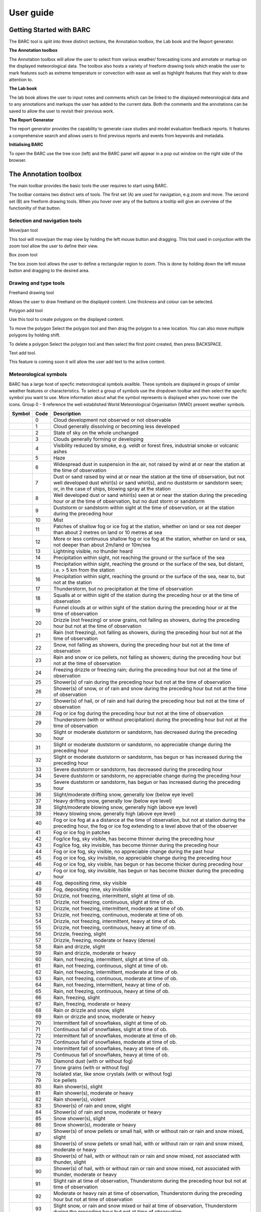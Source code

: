 User guide
----------

.. image:: /images/barclogo.png
    :width: 245px
    :height: 131px 
    :align: right  
    :alt: BARC logo 

Getting Started with BARC
~~~~~~~~~~~~~~~~~~~~~~~~~

The BARC tool is split into three distinct sections, the Annotation toolbox, the Lab book and the Report generator. 

**The Annotation toolbox**

The Annotation toolbox will allow the user to select from various weather/ forecasting icons and annotate or markup on the displayed meteorological data. The toolbox also hosts a variety of freeform drawing tools which enable the user to mark features such as extreme temperature or convection with ease as well as highlight features that they wish to draw attention to. 

**The Lab book**

The lab book allows the user to input notes and comments which can be linked to the displayed meteorological data and to any annotations and markups the user has added to the current data. Both the comments and the annotations can be saved to allow the user to revisit their previous work.

**The Report Generator**

The report generator provides the capability to generate case studies and model evaluation feedback reports. It features a comprehensive search and allows users to find previous reports and events from keywords and metadata.


**Initialising BARC**

.. image:: /images/forest_icon.png
    :width: 50px
    :height: 58px 
    :align: left  
    :alt: Tree icon to launch BARC 


To open the BARC use the tree icon (left) and the BARC panel will appear in a pop out window on the right side of the browser. 


.. 
   Profile Selection
   ~~~~~~~~~~~~~~~~~
..
   The profile selection dropdown will allow you to select from three different workflows. Model Evaluation, Case study and Data analysis. This selection will determine what user input boxes appear at the bottom of the toolbar in the labbook section of BARC



The Annotation toolbox
~~~~~~~~~~~~~~~~~~~~~~

The main toolbar provides the basic tools the user requires to start using BARC.

.. image:: /images/full_toolbox.png
    :width: 383px
    :height: 51px
    :alt: Selection, navigation, drawing and type toolbar

The toolbar contains two distinct sets of tools. The first set (A) are used for navigation, e.g zoom and move. The second set (B) are freeform drawing tools. When you hover over any of the buttons a tooltip will give an overview of the functionilty of that button. 

.. image:: /images/toolbox_breakdown.png
    :width: 383px    
    :height: 152px
    :alt: Selection, navigation, drawing and type toolbar

Selection and navigation tools
^^^^^^^^^^^^^^^^^^^^^^^^^^^^^^

.. image:: /images/move.png
    :width: 26px    
    :height: 30px
    :alt: Pan/move button
    :align: left

Move/pan tool

This tool will move/pan the map view by holding the left mouse button and dragging. This tool used in conjuction with the zoom tool allow the user to define their view.


.. image:: /images/boxzoom.png
    :width: 26px    
    :height: 30px
    :alt: Box selection zoom
    :align: left

Box zoom tool

The box zoom tool allows the user to define a rectangular region to zoom. This is done by holding down the left mouse button and dragging to the desired area.

Drawing and type tools
^^^^^^^^^^^^^^^^^^^^^^

.. image:: /images/freehand.png
    :width: 26px    
    :height: 30px
    :alt: Freehand drawing tool
    :align: left

Freehand drawing tool

Allows the user to draw freehand on the displayed content. Line thickness and colour can be selected.

.. image:: /images/polyadd.png
    :width: 26px    
    :height: 30px
    :alt: Polygon add tool
    :align: left

Polygon add tool

Use this tool to create polygons on the displayed content. 

To move the polygon
Select the polygon tool and then drag the polygon to a new location. You can also move multiple polygons by holding shift.

To delete a polygon
Select the polygon tool and then select the first point created, then press BACKSPACE.


.. image:: /images/textadd.png
    :width: 26px    
    :height: 30px
    :alt: Text add tool
    :align: left

Text add tool.

This feature is coming soon it will allow the user add text to the active content. 


Meteorological symbols
^^^^^^^^^^^^^^^^^^^^^^

BARC has a large host of specfic meteorological symbols availble. These symbols are displayed in groups of similar weather features or characteristics. To select a group of symbols use the dropdown toolbar and then select the specfic symbol you want to use. More information about what the symbol represents is displayed when you hover over the icons. Group 0 - 9 reference the well established World Meteorological Organisation (WMO) present weather symbols.


+---------------------------------------------+----+------------------------------------------------------------------------------------------------------------------------------------------------------------------------------------------------------------------------------------------------------------------------------+
|    Symbol                                   |Code| Description                                                                                                                                                                                                                                                                  |
+=============================================+====+==============================================================================================================================================================================================================================================================================+
| ..   image:: /images/pw_symbols/pw-000.png  |    |  Cloud development not observed or not   observable                                                                                                                                                                                                                          |
|         :width: 36px                        |    |                                                                                                                                                                                                                                                                              |
|         :height: 36px                       |    |                                                                                                                                                                                                                                                                              |
|         :alt: icon                          | 0  |                                                                                                                                                                                                                                                                              |
+---------------------------------------------+----+------------------------------------------------------------------------------------------------------------------------------------------------------------------------------------------------------------------------------------------------------------------------------+
| ..   image:: /images/pw_symbols/pw-001.png  |    |  Cloud generally dissolving or   becoming less developed                                                                                                                                                                                                                     |
|         :width: 36px                        |    |                                                                                                                                                                                                                                                                              |
|         :height: 36px                       |    |                                                                                                                                                                                                                                                                              |
|         :alt: icon                          | 1  |                                                                                                                                                                                                                                                                              |
+---------------------------------------------+----+------------------------------------------------------------------------------------------------------------------------------------------------------------------------------------------------------------------------------------------------------------------------------+
| ..   image:: /images/pw_symbols/pw-002.png  |    |  State of sky on the whole   unchanged                                                                                                                                                                                                                                       |
|         :width: 36px                        |    |                                                                                                                                                                                                                                                                              |
|         :height: 36px                       |    |                                                                                                                                                                                                                                                                              |
|         :alt: icon                          | 2  |                                                                                                                                                                                                                                                                              |
+---------------------------------------------+----+------------------------------------------------------------------------------------------------------------------------------------------------------------------------------------------------------------------------------------------------------------------------------+
| ..   image:: /images/pw_symbols/pw-003.png  |    |  Clouds generally forming or   developing                                                                                                                                                                                                                                    |
|         :width: 36px                        |    |                                                                                                                                                                                                                                                                              |
|         :height: 36px                       |    |                                                                                                                                                                                                                                                                              |
|         :alt: icon                          | 3  |                                                                                                                                                                                                                                                                              |
+---------------------------------------------+----+------------------------------------------------------------------------------------------------------------------------------------------------------------------------------------------------------------------------------------------------------------------------------+
| ..   image:: /images/pw_symbols/pw-004.png  |    |  Visibility reduced by smoke, e.g.   veldt or forest fires, industrial smoke or volcanic ashes                                                                                                                                                                               |
|         :width: 36px                        |    |                                                                                                                                                                                                                                                                              |
|         :height: 36px                       |    |                                                                                                                                                                                                                                                                              |
|         :alt: icon                          | 4  |                                                                                                                                                                                                                                                                              |
+---------------------------------------------+----+------------------------------------------------------------------------------------------------------------------------------------------------------------------------------------------------------------------------------------------------------------------------------+
| ..   image:: /images/pw_symbols/pw-005.png  |    |  Haze                                                                                                                                                                                                                                                                        |
|         :width: 36px                        |    |                                                                                                                                                                                                                                                                              |
|         :height: 36px                       |    |                                                                                                                                                                                                                                                                              |
|         :alt: icon                          | 5  |                                                                                                                                                                                                                                                                              |
+---------------------------------------------+----+------------------------------------------------------------------------------------------------------------------------------------------------------------------------------------------------------------------------------------------------------------------------------+
| ..   image:: /images/pw_symbols/pw-006.png  |    |  Widespread dust in suspension in   the air, not raised by wind at or near the station at the time of   observation                                                                                                                                                          |
|         :width: 36px                        |    |                                                                                                                                                                                                                                                                              |
|         :height: 36px                       |    |                                                                                                                                                                                                                                                                              |
|         :alt: icon                          | 6  |                                                                                                                                                                                                                                                                              |
+---------------------------------------------+----+------------------------------------------------------------------------------------------------------------------------------------------------------------------------------------------------------------------------------------------------------------------------------+
| ..   image:: /images/pw_symbols/pw-007.png  |    |  Dust or sand raised by wind at or   near the station at the time of observation, but not well developed dust   whirl(s) or sand whirl(s), and no duststorm or sandstorm seen; or, in the   case of ships, blowing spray at the station                                      |
|         :width: 36px                        |    |                                                                                                                                                                                                                                                                              |
|         :height: 36px                       |    |                                                                                                                                                                                                                                                                              |
|         :alt: icon                          | 7  |                                                                                                                                                                                                                                                                              |
+---------------------------------------------+----+------------------------------------------------------------------------------------------------------------------------------------------------------------------------------------------------------------------------------------------------------------------------------+
| ..   image:: /images/pw_symbols/pw-008.png  |    |  Well developed dust or sand   whirl(s) seen at or near the station during the preceding hour or at the time   of observation, but no dust storm or sandstorm                                                                                                                |
|         :width: 36px                        |    |                                                                                                                                                                                                                                                                              |
|         :height: 36px                       |    |                                                                                                                                                                                                                                                                              |
|         :alt: icon                          | 8  |                                                                                                                                                                                                                                                                              |
+---------------------------------------------+----+------------------------------------------------------------------------------------------------------------------------------------------------------------------------------------------------------------------------------------------------------------------------------+
| ..   image:: /images/pw_symbols/pw-009.png  |    |  Duststorm or sandstorm within   sight at the time of observation, or at the station during the preceding   hour                                                                                                                                                             |
|         :width: 36px                        |    |                                                                                                                                                                                                                                                                              |
|         :height: 36px                       |    |                                                                                                                                                                                                                                                                              |
|         :alt: icon                          | 9  |                                                                                                                                                                                                                                                                              |
+---------------------------------------------+----+------------------------------------------------------------------------------------------------------------------------------------------------------------------------------------------------------------------------------------------------------------------------------+
| ..   image:: /images/pw_symbols/pw-010.png  |    |  Mist                                                                                                                                                                                                                                                                        |
|         :width: 36px                        |    |                                                                                                                                                                                                                                                                              |
|         :height: 36px                       |    |                                                                                                                                                                                                                                                                              |
|         :alt: icon                          | 10 |                                                                                                                                                                                                                                                                              |
+---------------------------------------------+----+------------------------------------------------------------------------------------------------------------------------------------------------------------------------------------------------------------------------------------------------------------------------------+
| ..   image:: /images/pw_symbols/pw-011.png  |    |  Patches of shallow fog or ice fog   at the station, whether on land or sea not deeper than about 2 metres on land   or 10 metres at sea                                                                                                                                     |
|         :width: 36px                        |    |                                                                                                                                                                                                                                                                              |
|         :height: 36px                       |    |                                                                                                                                                                                                                                                                              |
|         :alt: icon                          | 11 |                                                                                                                                                                                                                                                                              |
+---------------------------------------------+----+------------------------------------------------------------------------------------------------------------------------------------------------------------------------------------------------------------------------------------------------------------------------------+
| ..   image:: /images/pw_symbols/pw-012.png  |    |  More or less continuous shallow   fog or ice fog at the station, whether on land or sea, not deeper than about   2m/land or 10m/sea                                                                                                                                         |
|         :width: 36px                        |    |                                                                                                                                                                                                                                                                              |
|         :height: 36px                       |    |                                                                                                                                                                                                                                                                              |
|         :alt: icon                          | 12 |                                                                                                                                                                                                                                                                              |
+---------------------------------------------+----+------------------------------------------------------------------------------------------------------------------------------------------------------------------------------------------------------------------------------------------------------------------------------+
| ..   image:: /images/pw_symbols/pw-013.png  |    |  Lightning visible, no thunder   heard                                                                                                                                                                                                                                       |
|         :width: 36px                        |    |                                                                                                                                                                                                                                                                              |
|         :height: 36px                       |    |                                                                                                                                                                                                                                                                              |
|         :alt: icon                          | 13 |                                                                                                                                                                                                                                                                              |
+---------------------------------------------+----+------------------------------------------------------------------------------------------------------------------------------------------------------------------------------------------------------------------------------------------------------------------------------+
| ..   image:: /images/pw_symbols/pw-014.png  |    |  Precipitation within sight, not   reaching the ground or the surface of the sea                                                                                                                                                                                             |
|         :width: 36px                        |    |                                                                                                                                                                                                                                                                              |
|         :height: 36px                       |    |                                                                                                                                                                                                                                                                              |
|         :alt: icon                          | 14 |                                                                                                                                                                                                                                                                              |
+---------------------------------------------+----+------------------------------------------------------------------------------------------------------------------------------------------------------------------------------------------------------------------------------------------------------------------------------+
| ..   image:: /images/pw_symbols/pw-015.png  |    |  Precipitation within sight,   reaching the ground or the surface of the sea, but distant, i.e. > 5 km   from the station                                                                                                                                                    |
|         :width: 36px                        |    |                                                                                                                                                                                                                                                                              |
|         :height: 36px                       |    |                                                                                                                                                                                                                                                                              |
|         :alt: icon                          | 15 |                                                                                                                                                                                                                                                                              |
+---------------------------------------------+----+------------------------------------------------------------------------------------------------------------------------------------------------------------------------------------------------------------------------------------------------------------------------------+
| ..   image:: /images/pw_symbols/pw-016.png  |    |  Precipitation within sight,   reaching the ground or the surface of the sea, near to, but not at the   station                                                                                                                                                              |
|         :width: 36px                        |    |                                                                                                                                                                                                                                                                              |
|         :height: 36px                       |    |                                                                                                                                                                                                                                                                              |
|         :alt: icon                          | 16 |                                                                                                                                                                                                                                                                              |
+---------------------------------------------+----+------------------------------------------------------------------------------------------------------------------------------------------------------------------------------------------------------------------------------------------------------------------------------+
| ..   image:: /images/pw_symbols/pw-017.png  |    |  Thunderstorm, but no precipitation   at the time of observation                                                                                                                                                                                                             |
|         :width: 36px                        |    |                                                                                                                                                                                                                                                                              |
|         :height: 36px                       |    |                                                                                                                                                                                                                                                                              |
|         :alt: icon                          | 17 |                                                                                                                                                                                                                                                                              |
+---------------------------------------------+----+------------------------------------------------------------------------------------------------------------------------------------------------------------------------------------------------------------------------------------------------------------------------------+
| ..   image:: /images/pw_symbols/pw-018.png  |    |  Squalls at or within sight of the   station during the preceding hour or at the time of observation                                                                                                                                                                         |
|         :width: 36px                        |    |                                                                                                                                                                                                                                                                              |
|         :height: 36px                       |    |                                                                                                                                                                                                                                                                              |
|         :alt: icon                          | 18 |                                                                                                                                                                                                                                                                              |
+---------------------------------------------+----+------------------------------------------------------------------------------------------------------------------------------------------------------------------------------------------------------------------------------------------------------------------------------+
| ..   image:: /images/pw_symbols/pw-019.png  |    |  Funnel clouds at or within sight   of the station during the preceding hour or at the time of observation                                                                                                                                                                   |
|         :width: 36px                        |    |                                                                                                                                                                                                                                                                              |
|         :height: 36px                       |    |                                                                                                                                                                                                                                                                              |
|         :alt: icon                          | 19 |                                                                                                                                                                                                                                                                              |
+---------------------------------------------+----+------------------------------------------------------------------------------------------------------------------------------------------------------------------------------------------------------------------------------------------------------------------------------+
| ..   image:: /images/pw_symbols/pw-020.png  |    |  Drizzle (not freezing) or snow   grains, not falling as showers, during the preceding hour but not at the time   of observation                                                                                                                                             |
|         :width: 36px                        |    |                                                                                                                                                                                                                                                                              |
|         :height: 36px                       |    |                                                                                                                                                                                                                                                                              |
|         :alt: icon                          | 20 |                                                                                                                                                                                                                                                                              |
+---------------------------------------------+----+------------------------------------------------------------------------------------------------------------------------------------------------------------------------------------------------------------------------------------------------------------------------------+
| ..   image:: /images/pw_symbols/pw-021.png  |    |  Rain (not freezing), not falling   as showers, during the preceding hour but not at the time of observation                                                                                                                                                                 |
|         :width: 36px                        |    |                                                                                                                                                                                                                                                                              |
|         :height: 36px                       |    |                                                                                                                                                                                                                                                                              |
|         :alt: icon                          | 21 |                                                                                                                                                                                                                                                                              |
+---------------------------------------------+----+------------------------------------------------------------------------------------------------------------------------------------------------------------------------------------------------------------------------------------------------------------------------------+
| ..   image:: /images/pw_symbols/pw-022.png  |    |  Snow, not falling as showers,   during the preceding hour but not at the time of observation                                                                                                                                                                                |
|         :width: 36px                        |    |                                                                                                                                                                                                                                                                              |
|         :height: 36px                       |    |                                                                                                                                                                                                                                                                              |
|         :alt: icon                          | 22 |                                                                                                                                                                                                                                                                              |
+---------------------------------------------+----+------------------------------------------------------------------------------------------------------------------------------------------------------------------------------------------------------------------------------------------------------------------------------+
| ..   image:: /images/pw_symbols/pw-023.png  |    |  Rain and snow or ice pellets, not   falling as showers; during the preceding hour but not at the time of   observation                                                                                                                                                      |
|         :width: 36px                        |    |                                                                                                                                                                                                                                                                              |
|         :height: 36px                       |    |                                                                                                                                                                                                                                                                              |
|         :alt: icon                          | 23 |                                                                                                                                                                                                                                                                              |
+---------------------------------------------+----+------------------------------------------------------------------------------------------------------------------------------------------------------------------------------------------------------------------------------------------------------------------------------+
| ..   image:: /images/pw_symbols/pw-024.png  |    |  Freezing drizzle or freezing rain;   during the preceding hour but not at the time of observation                                                                                                                                                                           |
|         :width: 36px                        |    |                                                                                                                                                                                                                                                                              |
|         :height: 36px                       |    |                                                                                                                                                                                                                                                                              |
|         :alt: icon                          | 24 |                                                                                                                                                                                                                                                                              |
+---------------------------------------------+----+------------------------------------------------------------------------------------------------------------------------------------------------------------------------------------------------------------------------------------------------------------------------------+
| ..   image:: /images/pw_symbols/pw-025.png  |    |  Shower(s) of rain during the   preceding hour but not at the time of observation                                                                                                                                                                                            |
|         :width: 36px                        |    |                                                                                                                                                                                                                                                                              |
|         :height: 36px                       |    |                                                                                                                                                                                                                                                                              |
|         :alt: icon                          | 25 |                                                                                                                                                                                                                                                                              |
+---------------------------------------------+----+------------------------------------------------------------------------------------------------------------------------------------------------------------------------------------------------------------------------------------------------------------------------------+
| ..   image:: /images/pw_symbols/pw-026.png  |    |  Shower(s) of snow, or of rain and   snow during the preceding hour but not at the time of observation                                                                                                                                                                       |
|         :width: 36px                        |    |                                                                                                                                                                                                                                                                              |
|         :height: 36px                       |    |                                                                                                                                                                                                                                                                              |
|         :alt: icon                          | 26 |                                                                                                                                                                                                                                                                              |
+---------------------------------------------+----+------------------------------------------------------------------------------------------------------------------------------------------------------------------------------------------------------------------------------------------------------------------------------+
| ..   image:: /images/pw_symbols/pw-027.png  |    |  Shower(s) of hail, or of rain and   hail during the preceding hour but not at the time of observation                                                                                                                                                                       |
|         :width: 36px                        |    |                                                                                                                                                                                                                                                                              |
|         :height: 36px                       |    |                                                                                                                                                                                                                                                                              |
|         :alt: icon                          | 27 |                                                                                                                                                                                                                                                                              |
+---------------------------------------------+----+------------------------------------------------------------------------------------------------------------------------------------------------------------------------------------------------------------------------------------------------------------------------------+
| ..   image:: /images/pw_symbols/pw-028.png  |    |  Fog or ice fog during the   preceding hour but not at the time of observation                                                                                                                                                                                               |
|         :width: 36px                        |    |                                                                                                                                                                                                                                                                              |
|         :height: 36px                       |    |                                                                                                                                                                                                                                                                              |
|         :alt: icon                          | 28 |                                                                                                                                                                                                                                                                              |
+---------------------------------------------+----+------------------------------------------------------------------------------------------------------------------------------------------------------------------------------------------------------------------------------------------------------------------------------+
| ..   image:: /images/pw_symbols/pw-029.png  |    |  Thunderstorm (with or without   precipitation) during the preceding hour but not at the time of   observation                                                                                                                                                               |
|         :width: 36px                        |    |                                                                                                                                                                                                                                                                              |
|         :height: 36px                       |    |                                                                                                                                                                                                                                                                              |
|         :alt: icon                          | 29 |                                                                                                                                                                                                                                                                              |
+---------------------------------------------+----+------------------------------------------------------------------------------------------------------------------------------------------------------------------------------------------------------------------------------------------------------------------------------+
| ..   image:: /images/pw_symbols/pw-030.png  |    |  Slight or moderate duststorm or   sandstorm, has decreased during the preceding hour                                                                                                                                                                                        |
|         :width: 36px                        |    |                                                                                                                                                                                                                                                                              |
|         :height: 36px                       |    |                                                                                                                                                                                                                                                                              |
|         :alt: icon                          | 30 |                                                                                                                                                                                                                                                                              |
+---------------------------------------------+----+------------------------------------------------------------------------------------------------------------------------------------------------------------------------------------------------------------------------------------------------------------------------------+
| ..   image:: /images/pw_symbols/pw-031.png  |    |  Slight or moderate duststorm or   sandstorm, no appreciable change during the preceding hour                                                                                                                                                                                |
|         :width: 36px                        |    |                                                                                                                                                                                                                                                                              |
|         :height: 36px                       |    |                                                                                                                                                                                                                                                                              |
|         :alt: icon                          | 31 |                                                                                                                                                                                                                                                                              |
+---------------------------------------------+----+------------------------------------------------------------------------------------------------------------------------------------------------------------------------------------------------------------------------------------------------------------------------------+
| ..   image:: /images/pw_symbols/pw-032.png  |    |  Slight or moderate duststorm or   sandstorm, has begun or has increased during the preceding hour                                                                                                                                                                           |
|         :width: 36px                        |    |                                                                                                                                                                                                                                                                              |
|         :height: 36px                       |    |                                                                                                                                                                                                                                                                              |
|         :alt: icon                          | 32 |                                                                                                                                                                                                                                                                              |
+---------------------------------------------+----+------------------------------------------------------------------------------------------------------------------------------------------------------------------------------------------------------------------------------------------------------------------------------+
| ..   image:: /images/pw_symbols/pw-033.png  |    |  Severe duststorm or sandstorm, has   decreased during the preceding hour                                                                                                                                                                                                    |
|         :width: 36px                        |    |                                                                                                                                                                                                                                                                              |
|         :height: 36px                       |    |                                                                                                                                                                                                                                                                              |
|         :alt: icon                          | 33 |                                                                                                                                                                                                                                                                              |
+---------------------------------------------+----+------------------------------------------------------------------------------------------------------------------------------------------------------------------------------------------------------------------------------------------------------------------------------+
| ..   image:: /images/pw_symbols/pw-034.png  |    |  Severe duststorm or sandstorm, no   appreciable change during the preceding hour                                                                                                                                                                                            |
|         :width: 36px                        |    |                                                                                                                                                                                                                                                                              |
|         :height: 36px                       |    |                                                                                                                                                                                                                                                                              |
|         :alt: icon                          | 34 |                                                                                                                                                                                                                                                                              |
+---------------------------------------------+----+------------------------------------------------------------------------------------------------------------------------------------------------------------------------------------------------------------------------------------------------------------------------------+
| ..   image:: /images/pw_symbols/pw-035.png  |    |  Severe duststorm or sandstorm, has   begun or has increased during the preceding hour                                                                                                                                                                                       |
|         :width: 36px                        |    |                                                                                                                                                                                                                                                                              |
|         :height: 36px                       |    |                                                                                                                                                                                                                                                                              |
|         :alt: icon                          | 35 |                                                                                                                                                                                                                                                                              |
+---------------------------------------------+----+------------------------------------------------------------------------------------------------------------------------------------------------------------------------------------------------------------------------------------------------------------------------------+
| ..   image:: /images/pw_symbols/pw-036.png  |    |  Slight/moderate drifting snow,   generally low (below eye level)                                                                                                                                                                                                            |
|         :width: 36px                        |    |                                                                                                                                                                                                                                                                              |
|         :height: 36px                       |    |                                                                                                                                                                                                                                                                              |
|         :alt: icon                          | 36 |                                                                                                                                                                                                                                                                              |
+---------------------------------------------+----+------------------------------------------------------------------------------------------------------------------------------------------------------------------------------------------------------------------------------------------------------------------------------+
| ..   image:: /images/pw_symbols/pw-037.png  |    |  Heavy drifting snow, generally low   (below eye level)                                                                                                                                                                                                                      |
|         :width: 36px                        |    |                                                                                                                                                                                                                                                                              |
|         :height: 36px                       |    |                                                                                                                                                                                                                                                                              |
|         :alt: icon                          | 37 |                                                                                                                                                                                                                                                                              |
+---------------------------------------------+----+------------------------------------------------------------------------------------------------------------------------------------------------------------------------------------------------------------------------------------------------------------------------------+
| ..   image:: /images/pw_symbols/pw-038.png  |    |  Slight/moderate blowing snow,   generally high (above eye level)                                                                                                                                                                                                            |
|         :width: 36px                        |    |                                                                                                                                                                                                                                                                              |
|         :height: 36px                       |    |                                                                                                                                                                                                                                                                              |
|         :alt: icon                          | 38 |                                                                                                                                                                                                                                                                              |
+---------------------------------------------+----+------------------------------------------------------------------------------------------------------------------------------------------------------------------------------------------------------------------------------------------------------------------------------+
| ..   image:: /images/pw_symbols/pw-039.png  |    |  Heavy blowing snow, generally high   (above eye level)                                                                                                                                                                                                                      |
|         :width: 36px                        |    |                                                                                                                                                                                                                                                                              |
|         :height: 36px                       |    |                                                                                                                                                                                                                                                                              |
|         :alt: icon                          | 39 |                                                                                                                                                                                                                                                                              |
+---------------------------------------------+----+------------------------------------------------------------------------------------------------------------------------------------------------------------------------------------------------------------------------------------------------------------------------------+
| ..   image:: /images/pw_symbols/pw-040.png  |    |  Fog or ice fog at a a distance at   the time of observation, but not at station during the preceding hour, the   fog or ice fog extending to a level above that of  the observer                                                                                            |
|         :width: 36px                        |    |                                                                                                                                                                                                                                                                              |
|         :height: 36px                       |    |                                                                                                                                                                                                                                                                              |
|         :alt: icon                          | 40 |                                                                                                                                                                                                                                                                              |
+---------------------------------------------+----+------------------------------------------------------------------------------------------------------------------------------------------------------------------------------------------------------------------------------------------------------------------------------+
| ..   image:: /images/pw_symbols/pw-041.png  |    |  Fog or ice fog in patches                                                                                                                                                                                                                                                   |
|         :width: 36px                        |    |                                                                                                                                                                                                                                                                              |
|         :height: 36px                       |    |                                                                                                                                                                                                                                                                              |
|         :alt: icon                          | 41 |                                                                                                                                                                                                                                                                              |
+---------------------------------------------+----+------------------------------------------------------------------------------------------------------------------------------------------------------------------------------------------------------------------------------------------------------------------------------+
| ..   image:: /images/pw_symbols/pw-042.png  |    |  Fog/ice fog, sky visible, has   become thinner during the preceding hour                                                                                                                                                                                                    |
|         :width: 36px                        |    |                                                                                                                                                                                                                                                                              |
|         :height: 36px                       |    |                                                                                                                                                                                                                                                                              |
|         :alt: icon                          | 42 |                                                                                                                                                                                                                                                                              |
+---------------------------------------------+----+------------------------------------------------------------------------------------------------------------------------------------------------------------------------------------------------------------------------------------------------------------------------------+
| ..   image:: /images/pw_symbols/pw-043.png  |    |  Fog/ice fog, sky invisible, has   become thinner during the preceding hour                                                                                                                                                                                                  |
|         :width: 36px                        |    |                                                                                                                                                                                                                                                                              |
|         :height: 36px                       |    |                                                                                                                                                                                                                                                                              |
|         :alt: icon                          | 43 |                                                                                                                                                                                                                                                                              |
+---------------------------------------------+----+------------------------------------------------------------------------------------------------------------------------------------------------------------------------------------------------------------------------------------------------------------------------------+
| ..   image:: /images/pw_symbols/pw-044.png  |    |  Fog or ice fog, sky visible, no   appreciable change during the past hour                                                                                                                                                                                                   |
|         :width: 36px                        |    |                                                                                                                                                                                                                                                                              |
|         :height: 36px                       |    |                                                                                                                                                                                                                                                                              |
|         :alt: icon                          | 44 |                                                                                                                                                                                                                                                                              |
+---------------------------------------------+----+------------------------------------------------------------------------------------------------------------------------------------------------------------------------------------------------------------------------------------------------------------------------------+
| ..   image:: /images/pw_symbols/pw-045.png  |    |  Fog or ice fog, sky invisible, no   appreciable change during the preceding hour                                                                                                                                                                                            |
|         :width: 36px                        |    |                                                                                                                                                                                                                                                                              |
|         :height: 36px                       |    |                                                                                                                                                                                                                                                                              |
|         :alt: icon                          | 45 |                                                                                                                                                                                                                                                                              |
+---------------------------------------------+----+------------------------------------------------------------------------------------------------------------------------------------------------------------------------------------------------------------------------------------------------------------------------------+
| ..   image:: /images/pw_symbols/pw-046.png  |    |  Fog or ice fog, sky visible, has   begun or has become thicker during preceding hour                                                                                                                                                                                        |
|         :width: 36px                        |    |                                                                                                                                                                                                                                                                              |
|         :height: 36px                       |    |                                                                                                                                                                                                                                                                              |
|         :alt: icon                          | 46 |                                                                                                                                                                                                                                                                              |
+---------------------------------------------+----+------------------------------------------------------------------------------------------------------------------------------------------------------------------------------------------------------------------------------------------------------------------------------+
| ..   image:: /images/pw_symbols/pw-047.png  |    |  Fog or ice fog, sky invisible, has   begun or has become thicker during the preceding hour                                                                                                                                                                                  |
|         :width: 36px                        |    |                                                                                                                                                                                                                                                                              |
|         :height: 36px                       |    |                                                                                                                                                                                                                                                                              |
|         :alt: icon                          | 47 |                                                                                                                                                                                                                                                                              |
+---------------------------------------------+----+------------------------------------------------------------------------------------------------------------------------------------------------------------------------------------------------------------------------------------------------------------------------------+
| ..   image:: /images/pw_symbols/pw-048.png  |    |  Fog, depositing rime, sky   visible                                                                                                                                                                                                                                         |
|         :width: 36px                        |    |                                                                                                                                                                                                                                                                              |
|         :height: 36px                       |    |                                                                                                                                                                                                                                                                              |
|         :alt: icon                          | 48 |                                                                                                                                                                                                                                                                              |
+---------------------------------------------+----+------------------------------------------------------------------------------------------------------------------------------------------------------------------------------------------------------------------------------------------------------------------------------+
| ..   image:: /images/pw_symbols/pw-049.png  |    |  Fog, depositing rime, sky   invisible                                                                                                                                                                                                                                       |
|         :width: 36px                        |    |                                                                                                                                                                                                                                                                              |
|         :height: 36px                       |    |                                                                                                                                                                                                                                                                              |
|         :alt: icon                          | 49 |                                                                                                                                                                                                                                                                              |
+---------------------------------------------+----+------------------------------------------------------------------------------------------------------------------------------------------------------------------------------------------------------------------------------------------------------------------------------+
| ..   image:: /images/pw_symbols/pw-050.png  |    |  Drizzle, not freezing,   intermittent, slight at time of ob.                                                                                                                                                                                                                |
|         :width: 36px                        |    |                                                                                                                                                                                                                                                                              |
|         :height: 36px                       |    |                                                                                                                                                                                                                                                                              |
|         :alt: icon                          | 50 |                                                                                                                                                                                                                                                                              |
+---------------------------------------------+----+------------------------------------------------------------------------------------------------------------------------------------------------------------------------------------------------------------------------------------------------------------------------------+
| ..   image:: /images/pw_symbols/pw-051.png  |    |  Drizzle, not freezing, continuous,   slight at time of ob.                                                                                                                                                                                                                  |
|         :width: 36px                        |    |                                                                                                                                                                                                                                                                              |
|         :height: 36px                       |    |                                                                                                                                                                                                                                                                              |
|         :alt: icon                          | 51 |                                                                                                                                                                                                                                                                              |
+---------------------------------------------+----+------------------------------------------------------------------------------------------------------------------------------------------------------------------------------------------------------------------------------------------------------------------------------+
| ..   image:: /images/pw_symbols/pw-052.png  |    |  Drizzle, not freezing,   intermittent, moderate at time of ob.                                                                                                                                                                                                              |
|         :width: 36px                        |    |                                                                                                                                                                                                                                                                              |
|         :height: 36px                       |    |                                                                                                                                                                                                                                                                              |
|         :alt: icon                          | 52 |                                                                                                                                                                                                                                                                              |
+---------------------------------------------+----+------------------------------------------------------------------------------------------------------------------------------------------------------------------------------------------------------------------------------------------------------------------------------+
| ..   image:: /images/pw_symbols/pw-053.png  |    |  Drizzle, not freezing, continuous,   moderate at time of ob.                                                                                                                                                                                                                |
|         :width: 36px                        |    |                                                                                                                                                                                                                                                                              |
|         :height: 36px                       |    |                                                                                                                                                                                                                                                                              |
|         :alt: icon                          | 53 |                                                                                                                                                                                                                                                                              |
+---------------------------------------------+----+------------------------------------------------------------------------------------------------------------------------------------------------------------------------------------------------------------------------------------------------------------------------------+
| ..   image:: /images/pw_symbols/pw-054.png  |    |  Drizzle, not freezing,   intermittent, heavy at time of ob.                                                                                                                                                                                                                 |
|         :width: 36px                        |    |                                                                                                                                                                                                                                                                              |
|         :height: 36px                       |    |                                                                                                                                                                                                                                                                              |
|         :alt: icon                          | 54 |                                                                                                                                                                                                                                                                              |
+---------------------------------------------+----+------------------------------------------------------------------------------------------------------------------------------------------------------------------------------------------------------------------------------------------------------------------------------+
| ..   image:: /images/pw_symbols/pw-055.png  |    |  Drizzle, not freezing, continuous,   heavy at time of ob.                                                                                                                                                                                                                   |
|         :width: 36px                        |    |                                                                                                                                                                                                                                                                              |
|         :height: 36px                       |    |                                                                                                                                                                                                                                                                              |
|         :alt: icon                          | 55 |                                                                                                                                                                                                                                                                              |
+---------------------------------------------+----+------------------------------------------------------------------------------------------------------------------------------------------------------------------------------------------------------------------------------------------------------------------------------+
| ..   image:: /images/pw_symbols/pw-056.png  |    |  Drizzle, freezing, slight                                                                                                                                                                                                                                                   |
|         :width: 36px                        |    |                                                                                                                                                                                                                                                                              |
|         :height: 36px                       |    |                                                                                                                                                                                                                                                                              |
|         :alt: icon                          | 56 |                                                                                                                                                                                                                                                                              |
+---------------------------------------------+----+------------------------------------------------------------------------------------------------------------------------------------------------------------------------------------------------------------------------------------------------------------------------------+
| ..   image:: /images/pw_symbols/pw-057.png  |    |  Drizzle, freezing, moderate or   heavy (dense)                                                                                                                                                                                                                              |
|         :width: 36px                        |    |                                                                                                                                                                                                                                                                              |
|         :height: 36px                       |    |                                                                                                                                                                                                                                                                              |
|         :alt: icon                          | 57 |                                                                                                                                                                                                                                                                              |
+---------------------------------------------+----+------------------------------------------------------------------------------------------------------------------------------------------------------------------------------------------------------------------------------------------------------------------------------+
| ..   image:: /images/pw_symbols/pw-058.png  |    |  Rain and drizzle, slight                                                                                                                                                                                                                                                    |
|         :width: 36px                        |    |                                                                                                                                                                                                                                                                              |
|         :height: 36px                       |    |                                                                                                                                                                                                                                                                              |
|         :alt: icon                          | 58 |                                                                                                                                                                                                                                                                              |
+---------------------------------------------+----+------------------------------------------------------------------------------------------------------------------------------------------------------------------------------------------------------------------------------------------------------------------------------+
| ..   image:: /images/pw_symbols/pw-059.png  |    |  Rain and drizzle, moderate or   heavy                                                                                                                                                                                                                                       |
|         :width: 36px                        |    |                                                                                                                                                                                                                                                                              |
|         :height: 36px                       |    |                                                                                                                                                                                                                                                                              |
|         :alt: icon                          | 59 |                                                                                                                                                                                                                                                                              |
+---------------------------------------------+----+------------------------------------------------------------------------------------------------------------------------------------------------------------------------------------------------------------------------------------------------------------------------------+
| ..   image:: /images/pw_symbols/pw-060.png  |    |  Rain, not freezing, intermittent,   slight at time of ob.                                                                                                                                                                                                                   |
|         :width: 36px                        |    |                                                                                                                                                                                                                                                                              |
|         :height: 36px                       |    |                                                                                                                                                                                                                                                                              |
|         :alt: icon                          | 60 |                                                                                                                                                                                                                                                                              |
+---------------------------------------------+----+------------------------------------------------------------------------------------------------------------------------------------------------------------------------------------------------------------------------------------------------------------------------------+
| ..   image:: /images/pw_symbols/pw-061.png  |    |  Rain, not freezing, continuous,   slight at time of ob.                                                                                                                                                                                                                     |
|         :width: 36px                        |    |                                                                                                                                                                                                                                                                              |
|         :height: 36px                       |    |                                                                                                                                                                                                                                                                              |
|         :alt: icon                          | 61 |                                                                                                                                                                                                                                                                              |
+---------------------------------------------+----+------------------------------------------------------------------------------------------------------------------------------------------------------------------------------------------------------------------------------------------------------------------------------+
| ..   image:: /images/pw_symbols/pw-062.png  |    |  Rain, not freezing, intermittent,   moderate at time of ob.                                                                                                                                                                                                                 |
|         :width: 36px                        |    |                                                                                                                                                                                                                                                                              |
|         :height: 36px                       |    |                                                                                                                                                                                                                                                                              |
|         :alt: icon                          | 62 |                                                                                                                                                                                                                                                                              |
+---------------------------------------------+----+------------------------------------------------------------------------------------------------------------------------------------------------------------------------------------------------------------------------------------------------------------------------------+
| ..   image:: /images/pw_symbols/pw-063.png  |    |  Rain, not freezing, continuous,   moderate at time of ob.                                                                                                                                                                                                                   |
|         :width: 36px                        |    |                                                                                                                                                                                                                                                                              |
|         :height: 36px                       |    |                                                                                                                                                                                                                                                                              |
|         :alt: icon                          | 63 |                                                                                                                                                                                                                                                                              |
+---------------------------------------------+----+------------------------------------------------------------------------------------------------------------------------------------------------------------------------------------------------------------------------------------------------------------------------------+
| ..   image:: /images/pw_symbols/pw-064.png  |    |  Rain, not freezing, intermittent,   heavy at time of ob.                                                                                                                                                                                                                    |
|         :width: 36px                        |    |                                                                                                                                                                                                                                                                              |
|         :height: 36px                       |    |                                                                                                                                                                                                                                                                              |
|         :alt: icon                          | 64 |                                                                                                                                                                                                                                                                              |
+---------------------------------------------+----+------------------------------------------------------------------------------------------------------------------------------------------------------------------------------------------------------------------------------------------------------------------------------+
| ..   image:: /images/pw_symbols/pw-065.png  |    |  Rain, not freezing, continuous,   heavy at time of ob.                                                                                                                                                                                                                      |
|         :width: 36px                        |    |                                                                                                                                                                                                                                                                              |
|         :height: 36px                       |    |                                                                                                                                                                                                                                                                              |
|         :alt: icon                          | 65 |                                                                                                                                                                                                                                                                              |
+---------------------------------------------+----+------------------------------------------------------------------------------------------------------------------------------------------------------------------------------------------------------------------------------------------------------------------------------+
| ..   image:: /images/pw_symbols/pw-066.png  |    |  Rain, freezing, slight                                                                                                                                                                                                                                                      |
|         :width: 36px                        |    |                                                                                                                                                                                                                                                                              |
|         :height: 36px                       |    |                                                                                                                                                                                                                                                                              |
|         :alt: icon                          | 66 |                                                                                                                                                                                                                                                                              |
+---------------------------------------------+----+------------------------------------------------------------------------------------------------------------------------------------------------------------------------------------------------------------------------------------------------------------------------------+
| ..   image:: /images/pw_symbols/pw-067.png  |    |  Rain, freezing, moderate or   heavy                                                                                                                                                                                                                                         |
|         :width: 36px                        |    |                                                                                                                                                                                                                                                                              |
|         :height: 36px                       |    |                                                                                                                                                                                                                                                                              |
|         :alt: icon                          | 67 |                                                                                                                                                                                                                                                                              |
+---------------------------------------------+----+------------------------------------------------------------------------------------------------------------------------------------------------------------------------------------------------------------------------------------------------------------------------------+
| ..   image:: /images/pw_symbols/pw-068.png  |    |  Rain or drizzle and snow,   slight                                                                                                                                                                                                                                          |
|         :width: 36px                        |    |                                                                                                                                                                                                                                                                              |
|         :height: 36px                       |    |                                                                                                                                                                                                                                                                              |
|         :alt: icon                          | 68 |                                                                                                                                                                                                                                                                              |
+---------------------------------------------+----+------------------------------------------------------------------------------------------------------------------------------------------------------------------------------------------------------------------------------------------------------------------------------+
| ..   image:: /images/pw_symbols/pw-069.png  |    |  Rain or drizzle and snow, moderate   or heavy                                                                                                                                                                                                                               |
|         :width: 36px                        |    |                                                                                                                                                                                                                                                                              |
|         :height: 36px                       |    |                                                                                                                                                                                                                                                                              |
|         :alt: icon                          | 69 |                                                                                                                                                                                                                                                                              |
+---------------------------------------------+----+------------------------------------------------------------------------------------------------------------------------------------------------------------------------------------------------------------------------------------------------------------------------------+
| ..   image:: /images/pw_symbols/pw-070.png  |    |  Intermittent fall of snowflakes,   slight at time of ob.                                                                                                                                                                                                                    |
|         :width: 36px                        |    |                                                                                                                                                                                                                                                                              |
|         :height: 36px                       |    |                                                                                                                                                                                                                                                                              |
|         :alt: icon                          | 70 |                                                                                                                                                                                                                                                                              |
+---------------------------------------------+----+------------------------------------------------------------------------------------------------------------------------------------------------------------------------------------------------------------------------------------------------------------------------------+
| ..   image:: /images/pw_symbols/pw-071.png  |    |  Continuous fall of snowflakes,   slight at time of ob.                                                                                                                                                                                                                      |
|         :width: 36px                        |    |                                                                                                                                                                                                                                                                              |
|         :height: 36px                       |    |                                                                                                                                                                                                                                                                              |
|         :alt: icon                          | 71 |                                                                                                                                                                                                                                                                              |
+---------------------------------------------+----+------------------------------------------------------------------------------------------------------------------------------------------------------------------------------------------------------------------------------------------------------------------------------+
| ..   image:: /images/pw_symbols/pw-072.png  |    |  Intermittent fall of snowflakes,   moderate at time of ob.                                                                                                                                                                                                                  |
|         :width: 36px                        |    |                                                                                                                                                                                                                                                                              |
|         :height: 36px                       |    |                                                                                                                                                                                                                                                                              |
|         :alt: icon                          | 72 |                                                                                                                                                                                                                                                                              |
+---------------------------------------------+----+------------------------------------------------------------------------------------------------------------------------------------------------------------------------------------------------------------------------------------------------------------------------------+
| ..   image:: /images/pw_symbols/pw-073.png  |    |  Continuous fall of snowflakes,   moderate at time of ob.                                                                                                                                                                                                                    |
|         :width: 36px                        |    |                                                                                                                                                                                                                                                                              |
|         :height: 36px                       |    |                                                                                                                                                                                                                                                                              |
|         :alt: icon                          | 73 |                                                                                                                                                                                                                                                                              |
+---------------------------------------------+----+------------------------------------------------------------------------------------------------------------------------------------------------------------------------------------------------------------------------------------------------------------------------------+
| ..   image:: /images/pw_symbols/pw-074.png  |    |  Intermittent fall of snowflakes,   heavy at time of ob.                                                                                                                                                                                                                     |
|         :width: 36px                        |    |                                                                                                                                                                                                                                                                              |
|         :height: 36px                       |    |                                                                                                                                                                                                                                                                              |
|         :alt: icon                          | 74 |                                                                                                                                                                                                                                                                              |
+---------------------------------------------+----+------------------------------------------------------------------------------------------------------------------------------------------------------------------------------------------------------------------------------------------------------------------------------+
| ..   image:: /images/pw_symbols/pw-075.png  |    |  Continuous fall of snowflakes,   heavy at time of ob.                                                                                                                                                                                                                       |
|         :width: 36px                        |    |                                                                                                                                                                                                                                                                              |
|         :height: 36px                       |    |                                                                                                                                                                                                                                                                              |
|         :alt: icon                          | 75 |                                                                                                                                                                                                                                                                              |
+---------------------------------------------+----+------------------------------------------------------------------------------------------------------------------------------------------------------------------------------------------------------------------------------------------------------------------------------+
| ..   image:: /images/pw_symbols/pw-076.png  |    |  Diamond dust (with or without   fog)                                                                                                                                                                                                                                        |
|         :width: 36px                        |    |                                                                                                                                                                                                                                                                              |
|         :height: 36px                       |    |                                                                                                                                                                                                                                                                              |
|         :alt: icon                          | 76 |                                                                                                                                                                                                                                                                              |
+---------------------------------------------+----+------------------------------------------------------------------------------------------------------------------------------------------------------------------------------------------------------------------------------------------------------------------------------+
| ..   image:: /images/pw_symbols/pw-077.png  |    |  Snow grains (with or without   fog)                                                                                                                                                                                                                                         |
|         :width: 36px                        |    |                                                                                                                                                                                                                                                                              |
|         :height: 36px                       |    |                                                                                                                                                                                                                                                                              |
|         :alt: icon                          | 77 |                                                                                                                                                                                                                                                                              |
+---------------------------------------------+----+------------------------------------------------------------------------------------------------------------------------------------------------------------------------------------------------------------------------------------------------------------------------------+
| ..   image:: /images/pw_symbols/pw-078.png  |    |  Isolated star, like snow crystals   (with or without fog)                                                                                                                                                                                                                   |
|         :width: 36px                        |    |                                                                                                                                                                                                                                                                              |
|         :height: 36px                       |    |                                                                                                                                                                                                                                                                              |
|         :alt: icon                          | 78 |                                                                                                                                                                                                                                                                              |
+---------------------------------------------+----+------------------------------------------------------------------------------------------------------------------------------------------------------------------------------------------------------------------------------------------------------------------------------+
| ..   image:: /images/pw_symbols/pw-079.png  |    |  Ice pellets                                                                                                                                                                                                                                                                 |
|         :width: 36px                        |    |                                                                                                                                                                                                                                                                              |
|         :height: 36px                       |    |                                                                                                                                                                                                                                                                              |
|         :alt: icon                          | 79 |                                                                                                                                                                                                                                                                              |
+---------------------------------------------+----+------------------------------------------------------------------------------------------------------------------------------------------------------------------------------------------------------------------------------------------------------------------------------+
| ..   image:: /images/pw_symbols/pw-080.png  |    |  Rain shower(s), slight                                                                                                                                                                                                                                                      |
|         :width: 36px                        |    |                                                                                                                                                                                                                                                                              |
|         :height: 36px                       |    |                                                                                                                                                                                                                                                                              |
|         :alt: icon                          | 80 |                                                                                                                                                                                                                                                                              |
+---------------------------------------------+----+------------------------------------------------------------------------------------------------------------------------------------------------------------------------------------------------------------------------------------------------------------------------------+
| ..   image:: /images/pw_symbols/pw-081.png  |    |  Rain shower(s), moderate or   heavy                                                                                                                                                                                                                                         |
|         :width: 36px                        |    |                                                                                                                                                                                                                                                                              |
|         :height: 36px                       |    |                                                                                                                                                                                                                                                                              |
|         :alt: icon                          | 81 |                                                                                                                                                                                                                                                                              |
+---------------------------------------------+----+------------------------------------------------------------------------------------------------------------------------------------------------------------------------------------------------------------------------------------------------------------------------------+
| ..   image:: /images/pw_symbols/pw-082.png  |    |  Rain shower(s), violent                                                                                                                                                                                                                                                     |
|         :width: 36px                        |    |                                                                                                                                                                                                                                                                              |
|         :height: 36px                       |    |                                                                                                                                                                                                                                                                              |
|         :alt: icon                          | 82 |                                                                                                                                                                                                                                                                              |
+---------------------------------------------+----+------------------------------------------------------------------------------------------------------------------------------------------------------------------------------------------------------------------------------------------------------------------------------+
| ..   image:: /images/pw_symbols/pw-083.png  |    |  Shower(s) of rain and snow,   slight                                                                                                                                                                                                                                        |
|         :width: 36px                        |    |                                                                                                                                                                                                                                                                              |
|         :height: 36px                       |    |                                                                                                                                                                                                                                                                              |
|         :alt: icon                          | 83 |                                                                                                                                                                                                                                                                              |
+---------------------------------------------+----+------------------------------------------------------------------------------------------------------------------------------------------------------------------------------------------------------------------------------------------------------------------------------+
| ..   image:: /images/pw_symbols/pw-084.png  |    |  Shower(s) of rain and snow,   moderate or heavy                                                                                                                                                                                                                             |
|         :width: 36px                        |    |                                                                                                                                                                                                                                                                              |
|         :height: 36px                       |    |                                                                                                                                                                                                                                                                              |
|         :alt: icon                          | 84 |                                                                                                                                                                                                                                                                              |
+---------------------------------------------+----+------------------------------------------------------------------------------------------------------------------------------------------------------------------------------------------------------------------------------------------------------------------------------+
| ..   image:: /images/pw_symbols/pw-085.png  |    |  Snow shower(s), slight                                                                                                                                                                                                                                                      |
|         :width: 36px                        |    |                                                                                                                                                                                                                                                                              |
|         :height: 36px                       |    |                                                                                                                                                                                                                                                                              |
|         :alt: icon                          | 85 |                                                                                                                                                                                                                                                                              |
+---------------------------------------------+----+------------------------------------------------------------------------------------------------------------------------------------------------------------------------------------------------------------------------------------------------------------------------------+
| ..   image:: /images/pw_symbols/pw-086.png  |    |  Snow shower(s), moderate or   heavy                                                                                                                                                                                                                                         |
|         :width: 36px                        |    |                                                                                                                                                                                                                                                                              |
|         :height: 36px                       |    |                                                                                                                                                                                                                                                                              |
|         :alt: icon                          | 86 |                                                                                                                                                                                                                                                                              |
+---------------------------------------------+----+------------------------------------------------------------------------------------------------------------------------------------------------------------------------------------------------------------------------------------------------------------------------------+
| ..   image:: /images/pw_symbols/pw-087.png  |    |  Shower(s) of snow pellets or small   hail, with or without rain or rain and snow mixed, slight                                                                                                                                                                              |
|         :width: 36px                        |    |                                                                                                                                                                                                                                                                              |
|         :height: 36px                       |    |                                                                                                                                                                                                                                                                              |
|         :alt: icon                          | 87 |                                                                                                                                                                                                                                                                              |
+---------------------------------------------+----+------------------------------------------------------------------------------------------------------------------------------------------------------------------------------------------------------------------------------------------------------------------------------+
| ..   image:: /images/pw_symbols/pw-088.png  |    |  Shower(s) of snow pellets or small   hail, with or without rain or rain and snow mixed, moderate or heavy                                                                                                                                                                   |
|         :width: 36px                        |    |                                                                                                                                                                                                                                                                              |
|         :height: 36px                       |    |                                                                                                                                                                                                                                                                              |
|         :alt: icon                          | 88 |                                                                                                                                                                                                                                                                              |
+---------------------------------------------+----+------------------------------------------------------------------------------------------------------------------------------------------------------------------------------------------------------------------------------------------------------------------------------+
| ..   image:: /images/pw_symbols/pw-089.png  |    |  Shower(s) of hail, with or without   rain or rain and snow mixed, not associated with thunder, slight                                                                                                                                                                       |
|         :width: 36px                        |    |                                                                                                                                                                                                                                                                              |
|         :height: 36px                       |    |                                                                                                                                                                                                                                                                              |
|         :alt: icon                          | 89 |                                                                                                                                                                                                                                                                              |
+---------------------------------------------+----+------------------------------------------------------------------------------------------------------------------------------------------------------------------------------------------------------------------------------------------------------------------------------+
| ..   image:: /images/pw_symbols/pw-090.png  |    |  Shower(s) of hail, with or without   rain or rain and snow mixed, not associated with thunder, moderate or   heavy                                                                                                                                                          |
|         :width: 36px                        |    |                                                                                                                                                                                                                                                                              |
|         :height: 36px                       |    |                                                                                                                                                                                                                                                                              |
|         :alt: icon                          | 90 |                                                                                                                                                                                                                                                                              |
+---------------------------------------------+----+------------------------------------------------------------------------------------------------------------------------------------------------------------------------------------------------------------------------------------------------------------------------------+
| ..   image:: /images/pw_symbols/pw-091.png  |    |  Slight rain at time of   observation, Thunderstorm during the preceding hour but not at time of   observation                                                                                                                                                               |
|         :width: 36px                        |    |                                                                                                                                                                                                                                                                              |
|         :height: 36px                       |    |                                                                                                                                                                                                                                                                              |
|         :alt: icon                          | 91 |                                                                                                                                                                                                                                                                              |
+---------------------------------------------+----+------------------------------------------------------------------------------------------------------------------------------------------------------------------------------------------------------------------------------------------------------------------------------+
| ..   image:: /images/pw_symbols/pw-092.png  |    |  Moderate or heavy rain at time of   observation, Thunderstorm during the preceding hour but not at time of   observation                                                                                                                                                    |
|         :width: 36px                        |    |                                                                                                                                                                                                                                                                              |
|         :height: 36px                       |    |                                                                                                                                                                                                                                                                              |
|         :alt: icon                          | 92 |                                                                                                                                                                                                                                                                              |
+---------------------------------------------+----+------------------------------------------------------------------------------------------------------------------------------------------------------------------------------------------------------------------------------------------------------------------------------+
| ..   image:: /images/pw_symbols/pw-093.png  |    |  Slight snow, or rain and snow   mixed or hail at time of observation, Thunderstorm during the preceding hour   but not at time of observation                                                                                                                               |
|         :width: 36px                        |    |                                                                                                                                                                                                                                                                              |
|         :height: 36px                       |    |                                                                                                                                                                                                                                                                              |
|         :alt: icon                          | 93 |                                                                                                                                                                                                                                                                              |
+---------------------------------------------+----+------------------------------------------------------------------------------------------------------------------------------------------------------------------------------------------------------------------------------------------------------------------------------+
| ..   image:: /images/pw_symbols/pw-094.png  |    |  Moderate or heavy snow, or rain   and snow mixed or hail at time of observation, Thunderstorm during the   preceding hour but not at time of observation                                                                                                                    |
|         :width: 36px                        |    |                                                                                                                                                                                                                                                                              |
|         :height: 36px                       |    |                                                                                                                                                                                                                                                                              |
|         :alt: icon                          | 94 |                                                                                                                                                                                                                                                                              |
+---------------------------------------------+----+------------------------------------------------------------------------------------------------------------------------------------------------------------------------------------------------------------------------------------------------------------------------------+
| ..   image:: /images/pw_symbols/pw-095.png  |    |  Thunderstorm, slight or moderate,   without hail, but with rain and/or snow at time of observation                                                                                                                                                                          |
|         :width: 36px                        |    |                                                                                                                                                                                                                                                                              |
|         :height: 36px                       |    |                                                                                                                                                                                                                                                                              |
|         :alt: icon                          | 95 |                                                                                                                                                                                                                                                                              |
+---------------------------------------------+----+------------------------------------------------------------------------------------------------------------------------------------------------------------------------------------------------------------------------------------------------------------------------------+
| ..   image:: /images/pw_symbols/pw-096.png  |    |  Thunderstorm, slight or moderate,   with hail at time of ob.                                                                                                                                                                                                                |
|         :width: 36px                        |    |                                                                                                                                                                                                                                                                              |
|         :height: 36px                       |    |                                                                                                                                                                                                                                                                              |
|         :alt: icon                          | 96 |                                                                                                                                                                                                                                                                              |
+---------------------------------------------+----+------------------------------------------------------------------------------------------------------------------------------------------------------------------------------------------------------------------------------------------------------------------------------+
| ..   image:: /images/pw_symbols/pw-097.png  |    |  Thunderstorm, heavy, without hail,   but with rain and/or snow at time of observation                                                                                                                                                                                       |
|         :width: 36px                        |    |                                                                                                                                                                                                                                                                              |
|         :height: 36px                       |    |                                                                                                                                                                                                                                                                              |
|         :alt: icon                          | 97 |                                                                                                                                                                                                                                                                              |
+---------------------------------------------+----+------------------------------------------------------------------------------------------------------------------------------------------------------------------------------------------------------------------------------------------------------------------------------+
| ..   image:: /images/pw_symbols/pw-098.png  |    |  Thunderstorm combined with   dust/sandstorm at time of observation                                                                                                                                                                                                          |
|         :width: 36px                        |    |                                                                                                                                                                                                                                                                              |
|         :height: 36px                       |    |                                                                                                                                                                                                                                                                              |
|         :alt: icon                          | 98 |                                                                                                                                                                                                                                                                              |
+---------------------------------------------+----+------------------------------------------------------------------------------------------------------------------------------------------------------------------------------------------------------------------------------------------------------------------------------+
| ..   image:: /images/pw_symbols/pw-099.png  |    |  Thunderstorm, heavy with hail at   time of observation                                                                                                                                                                                                                      |
|         :width: 36px                        |    |                                                                                                                                                                                                                                                                              |
|         :height: 36px                       |    |                                                                                                                                                                                                                                                                              |
|         :alt: icon                          | 99 |                                                                                                                                                                                                                                                                              |
+---------------------------------------------+----+------------------------------------------------------------------------------------------------------------------------------------------------------------------------------------------------------------------------------------------------------------------------------+
| ..   image:: /images/pw_symbols/pw-100.png  |    |  Hurricane                                                                                                                                                                                                                                                                   |
|         :width: 36px                        |    |                                                                                                                                                                                                                                                                              |
|         :height: 36px                       |    |                                                                                                                                                                                                                                                                              |
|         :alt: icon                          | 99 |                                                                                                                                                                                                                                                                              |
+---------------------------------------------+----+------------------------------------------------------------------------------------------------------------------------------------------------------------------------------------------------------------------------------------------------------------------------------+
| ..   image:: /images/pw_symbols/pw-101.png  |    |  Category 1 - storms usually cause no significant structural damage to most well-constructed permanent structures; however, they can topple unanchored mobile homes, as well as uproot or snap weak trees.                                                                   |
|         :width: 36px                        |    |                                                                                                                                                                                                                                                                              |
|         :height: 36px                       |    |                                                                                                                                                                                                                                                                              |
|         :alt: icon                          | 100|                                                                                                                                                                                                                                                                              |
+---------------------------------------------+----+------------------------------------------------------------------------------------------------------------------------------------------------------------------------------------------------------------------------------------------------------------------------------+
| ..   image:: /images/pw_symbols/pw-102.png  |    |  Category 2 - Storms of Category 2 intensity often damage roofing material (sometimes exposing the roof) and inflict damage upon poorly constructed doors and windows. Poorly constructed signs and piers can receive considerable damage and many trees are uprooted        |
|         :width: 36px                        |    |  Mobile homes, whether anchored or not, are typically damaged and sometimes destroyed, and many manufactured homes also suffer structural damage.Small craft in unprotected anchorages may break their moorings. Extensive to near-total power outages and scattered loss    |
|         :height: 36px                       |    |  of potable water are likely, possibly lasting many days.                                                                                                                                                                                                                    |
|         :alt: icon                          |    |                                                                                                                                                                                                                                                                              |
|                                             |    |                                                                                                                                                                                                                                                                              |
|                                             | 101|                                                                                                                                                                                                                                                                              |
+---------------------------------------------+----+------------------------------------------------------------------------------------------------------------------------------------------------------------------------------------------------------------------------------------------------------------------------------+
| ..   image:: /images/pw_symbols/pw-103.png  |    |  Category 3 - Devastating damage will occur. Tropical cyclones of Category 3 and higher are described as major hurricanes in the Atlantic or Eastern Pacific basins. These storms can cause some structural damage to small residences and utility buildings, particularly   |
|         :width: 36px                        |    |  those of wood frame or manufactured materials with minor curtain wall failures. Buildings that lack a solid foundation, such as mobile homes, are usually destroyed, and gable-end roofs are peeled off. Manufactured homes usually sustain severe and irreparable damage.  |
|         :height: 36px                       |    |  Flooding near the coast destroys smaller structures, while larger structures are struck by floating debris. A large number of trees are uprooted or snapped, isolating many areas. Additionally, terrain may be flooded well inland. Near-total to total power loss is      |
|         :alt: icon                          |    |  likely for up to several weeks and water will likely also be lost or contaminated.                                                                                                                                                                                          |
|                                             | 102|                                                                                                                                                                                                                                                                              |
+---------------------------------------------+----+------------------------------------------------------------------------------------------------------------------------------------------------------------------------------------------------------------------------------------------------------------------------------+
| ..   image:: /images/pw_symbols/pw-104.png  |    |  Category 4 - Category 4 hurricanes tend to produce more extensive curtainwall failures, with some complete structural failure on small residences. Heavy, irreparable damage and near-complete destruction of gas station canopies and other wide span overhang type        |
|         :width: 36px                        |    |  structures are common. Mobile and manufactured homes are often flattened. Most trees, except for the hardiest, are uprooted or snapped, isolating many areas. These storms cause extensive beach erosion, while terrain may be flooded far inland.                          |  
|         :height: 36px                       |    |  Total and long-lived electrical and water losses are to be expected, possibly for many weeks                                                                                                                                                                                |
|                                             | 103|                                                                                                                                                                                                                                                                              |
+---------------------------------------------+----+------------------------------------------------------------------------------------------------------------------------------------------------------------------------------------------------------------------------------------------------------------------------------+
| ..   image:: /images/pw_symbols/pw-105.png  |    |  Category 5 - is the highest category of the Saffir–Simpson scale. These storms cause complete roof failure on many residences and industrial buildings, and some complete building failures with small utility buildings blown over or away. Collapse of many wide-span     |
|          :width: 36px                       |    |  roofs and walls, especially those with no interior supports, is common. Very heavy and irreparable damage to many wood frame structures and total destruction to mobile/manufactured homes is prevalent. Only a few types of structures are capable of surviving intact,    |
|          :height: 36px                      |    |  and only if located at least 3 to 5 miles (5 to 8 km) inland. They include office, condominium and apartment buildings and hotels that are of solid concrete or steel frame construction, multi-story concrete parking garages, and residences that are made of either      | 
|          :alt: icon                         |    |  reinforced brick or concrete/cement block and have hipped roofs with slopes of no less than 35 degrees from horizontal and no overhangs of any kind, and if the windows are either made of hurricane-resistant safety glass or covered with shutters.                       | 
|                                             |    |  Unless all of these requirements are met, the absolute destruction of a structure is certain.                                                                                                                                                                               |
|                                             |    |                                                                                                                                                                                                                                                                              |
|                                             |    |                                                                                                                                                                                                                                                                              |
|                                             | 104|                                                                                                                                                                                                                                                                              |
+---------------------------------------------+----+------------------------------------------------------------------------------------------------------------------------------------------------------------------------------------------------------------------------------------------------------------------------------+
| ..   image:: /images/pw_symbols/pw-107.png  |    |  Tropical depression - <29 Knots <55 km/h                                                                                                                                                                                                                                    |
|         :width: 36px                        |    |                                                                                                                                                                                                                                                                              |
|         :height: 36px                       |    |                                                                                                                                                                                                                                                                              |
|         :alt: icon                          | 105|                                                                                                                                                                                                                                                                              |
+---------------------------------------------+----+------------------------------------------------------------------------------------------------------------------------------------------------------------------------------------------------------------------------------------------------------------------------------+
| ..   image:: /images/pw_symbols/pw-106.png  |    |  Tropical storm - 30 - 55 knots 56-103  km/h                                                                                                                                                                                                                                 |
|         :width: 36px                        |    |                                                                                                                                                                                                                                                                              |
|         :height: 36px                       |    |                                                                                                                                                                                                                                                                              |
|         :alt: icon                          | 106|                                                                                                                                                                                                                                                                              |
+---------------------------------------------+----+------------------------------------------------------------------------------------------------------------------------------------------------------------------------------------------------------------------------------------------------------------------------------+
| ..   image:: /images/pw_symbols/pw-108.png  |    |  Typhoon - 56-113 knots 104-210 km/h                                                                                                                                                                                                                                         |
|         :width: 36px                        |    |                                                                                                                                                                                                                                                                              |
|         :height: 36px                       |    |                                                                                                                                                                                                                                                                              |
|         :alt: icon                          | 107|                                                                                                                                                                                                                                                                              |
+---------------------------------------------+----+------------------------------------------------------------------------------------------------------------------------------------------------------------------------------------------------------------------------------------------------------------------------------+
| ..   image:: /images/pw_symbols/pw-109.png  |    |  Super typhoon >114 knots >211 km/h                                                                                                                                                                                                                                          |
|         :width: 36px                        |    |                                                                                                                                                                                                                                                                              |
|         :height: 36px                       |    |                                                                                                                                                                                                                                                                              |
|         :alt: icon                          | 108|                                                                                                                                                                                                                                                                              |
+---------------------------------------------+----+------------------------------------------------------------------------------------------------------------------------------------------------------------------------------------------------------------------------------------------------------------------------------+


Custom splines
^^^^^^^^^^^^^^
Barc has various custom splines included to curved lines to be drawn over the data. These splines include useful features such as fronts and troughs and will allow the user to create accurate curves as desired. 

+-----------------------------------------------------------------+------+------------------------------------+
|     Symbol                                                      | Code | Description                        |
+-----------------------------------------------------------------+------+------------------------------------+
| ..   image:: /images/spline_icons/upper-trough.png              |      | Upper trough                       |
|          :width: 36px                                           |      |                                    |
|          :height: 36px                                          |      |                                    |
|          :alt: Icon for Upper trough                            | 0    |                                    |
+-----------------------------------------------------------------+------+------------------------------------+
| ..   image:: /images/spline_icons/dry-intrusion.png             |      | Dry Intrusion                      |
|          :width: 36px                                           |      |                                    |
|          :height: 36px                                          |      |                                    |
|          :alt: Dry intrusion                                    | 1    |                                    |
+-----------------------------------------------------------------+------+------------------------------------+
| ..   image:: /images/spline_icons/stationary-dry.png            | 2    | Stationary dry                     |
|          :width: 36px                                           |      |                                    |
|          :height: 36px                                          |      |                                    |
|          :alt: icon for stationary dry                          |      |                                    |
+-----------------------------------------------------------------+------+------------------------------------+
| ..   image:: /images/spline_icons/cold-front.png                | 3    | Cold Front                         |
|          :width: 36px                                           |      |                                    |
|          :height: 36px                                          |      |                                    |
|          :alt: icon for cold front                              |      |                                    |
+-----------------------------------------------------------------+------+------------------------------------+
| ..   image:: /images/spline_icons/pseudo-cold-front.png         | 4    | Dry advection/pseudo cold front    |
|          :width: 36px                                           |      |                                    |
|          :height: 36px                                          |      |                                    |
|          :alt: icon for pseudo cold front                       |      |                                    |
+-----------------------------------------------------------------+------+------------------------------------+
| ..   image:: /images/spline_icons/warm-front.png                | 5    | Warm front                         |
|          :width: 36px                                           |      |                                    |
|          :height: 36px                                          |      |                                    |
|          :alt: icon for warm front                              |      |                                    |
+-----------------------------------------------------------------+------+------------------------------------+
| ..   image:: /images/spline_icons/pseudo-warm-front.png         | 6    | Warm advection / pseudo warm front |
|          :width: 36px                                           |      |                                    |
|          :height: 36px                                          |      |                                    |
|          :alt: icon for pseudo warm front                       |      |                                    |
+-----------------------------------------------------------------+------+------------------------------------+
| ..   image:: /images/spline_icons/convergence.png               | 7    | Convergence                        |
|          :width: 36px                                           |      |                                    |
|          :height: 36px                                          |      |                                    |
|          :alt: icon for convergence                             |      |                                    |
+-----------------------------------------------------------------+------+------------------------------------+
| ..   image:: /images/spline_icons/squall-line.png               | 8    | Squall line                        |
|          :width: 36px                                           |      |                                    |
|          :height: 36px                                          |      |                                    |
|          :alt: icon for Squall line                             |      |                                    |
+-----------------------------------------------------------------+------+------------------------------------+
| ..   image:: /images/spline_icons/quatorial-trough.png          | 9    | Near Quatorial Trough              |
|          :width: 36px                                           |      |                                    |
|          :height: 36px                                          |      |                                    |
|          :alt: icon for quatorial trough                        |      |                                    |
+-----------------------------------------------------------------+------+------------------------------------+
| ..   image:: /images/spline_icons/monsoon-trough.png            | 10   | Monsoon trough                     |
|          :width: 36px                                           |      |                                    |
|          :height: 36px                                          |      |                                    |
|          :alt: icon for monsoon trough                          |      |                                    |
+-----------------------------------------------------------------+------+------------------------------------+
| ..   image:: /images/spline_icons/non-active-monsoon-trough.png | 11   | Non active monsoon trough          |
|          :width: 36px                                           |      |                                    |
|          :height: 36px                                          |      |                                    |
|          :alt: icon for non active monsoon trough               |      |                                    |
+-----------------------------------------------------------------+------+------------------------------------+
| ..   image:: /images/spline_icons/low-level-jet.png             | 12   | Low level jet                      |
|          :width: 36px                                           |      |                                    |
|          :height: 36px                                          |      |                                    |
|          :alt: icon for low level jet                           |      |                                    |
+-----------------------------------------------------------------+------+------------------------------------+
| ..   image:: /images/spline_icons/streamline.png                | 13   | Streamline                         |
|          :width: 36px                                           |      |                                    |
|          :height: 36px                                          |      |                                    |
|          :alt: icon                                             |      |                                    |
+-----------------------------------------------------------------+------+------------------------------------+
| ..   image:: /images/spline_icons/stationary-front.png          | 14   | Stationary front                   |
|          :width: 36px                                           |      |                                    |
|          :height: 36px                                          |      |                                    |
|          :alt: icon                                             |      |                                    |
+-----------------------------------------------------------------+------+------------------------------------+
| ..   image:: /images/spline_icons/occluded-front.png            | 15   | Occluded front                     |
|          :width: 36px                                           |      |                                    |
|          :height: 36px                                          |      |                                    |
|          :alt: icon occluded front                              |      |                                    |
+-----------------------------------------------------------------+------+------------------------------------+

The Lab book
~~~~~~~~~~~~

This feature enables users to comment on their annotations and/or markups and provide reasoning and more in-depth analysis than chart making alone. Similar to annotations, the lab book includes note taking capability that can be saved or exported so your thoughts and findings are accessible in the future.

The user input fields are defined by the profile set.  

The Report Generator
~~~~~~~~~~~~~~~~~~~~

This will allow forecasters to produce high impact weather (HIW) case study reports detailing atmospheric analysis and information on HIW events (human/economic cost) that will be saved in a case study catalogue. Similarly, a model evaluation reporting function will also be included in the report generator, giving forecasters the ability to report on important model deficiencies such as false alarms, missed events or model biases. Both these report types will enable ‘in country’ forecasters to influence research and will steer scientists and model developers towards work that has the greatest impact locally.


